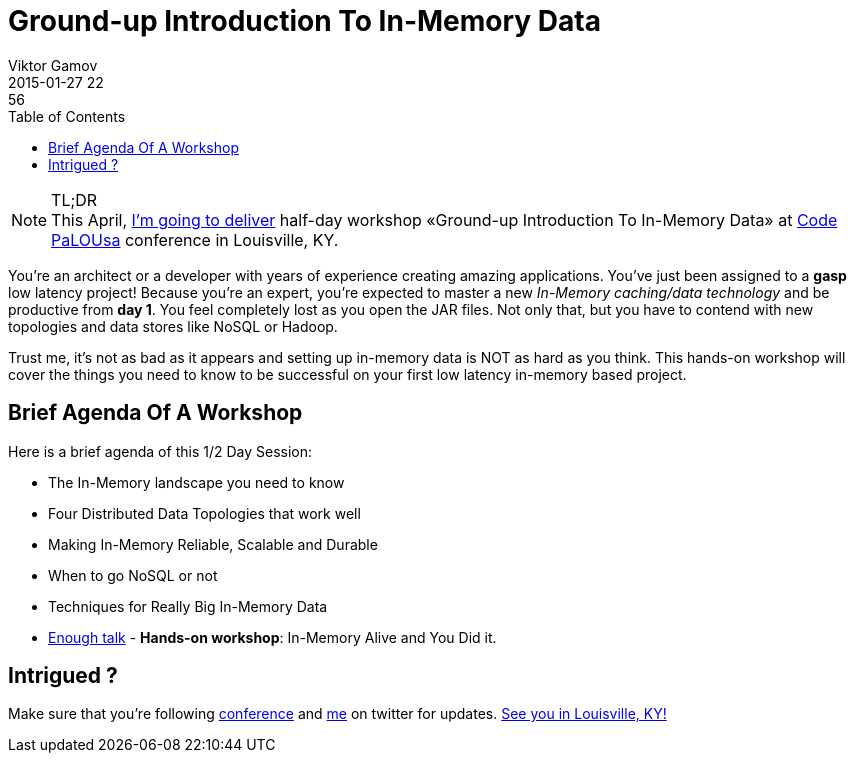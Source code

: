 = Ground-up Introduction To In-Memory Data
Viktor Gamov
2015-01-27 22:56
:imagesdir: ../images
:icons: font
:keywords: hazelcast, imdg
:toc:
ifndef::awestruct[]
:awestruct-layout: post
:awestruct-tags: [hazelcast, imdg]
:idprefix:
:idseparator: -
endif::awestruct[]

.TL;DR
NOTE: This April, http://codepalousa.com/blog/2015/code-palousa-2015-session-listing/[I'm going to deliver] half-day workshop «Ground-up Introduction To In-Memory Data» at http://codepalousa.com[Code PaLOUsa] conference in Louisville, KY.

You're an architect or a developer with years of experience creating amazing applications. You've just been assigned to a *gasp* low latency project! Because you're an expert, you're expected to master a new _In-Memory caching/data technology_ and be productive from *day 1*. You feel completely lost as you open the JAR files. Not only that, but you have to contend with new topologies and data stores like NoSQL or Hadoop. 

Trust me, it's not as bad as it appears and setting up in-memory data is NOT as hard as you think. This hands-on workshop will cover the things you need to know to be successful on your first low latency in-memory based project.

== Brief Agenda Of A Workshop

Here is a brief agenda of this 1/2 Day Session:

* The In-Memory landscape you need to know
* Four Distributed Data Topologies that work well
* Making In-Memory Reliable, Scalable and Durable
* When to go NoSQL or not
* Techniques for Really Big In-Memory Data
* https://www.youtube.com/watch?v=zBaKtAQqfMo[Enough talk] - *Hands-on workshop*: In-Memory Alive and You Did it.

== Intrigued ?

Make sure that you're following https://twitter.com/CodePaLOUsa[conference] and https://twitter.com/gamussa[me] on twitter for updates. http://codepalousa.com/plan/event-location/[See you in Louisville, KY!]
